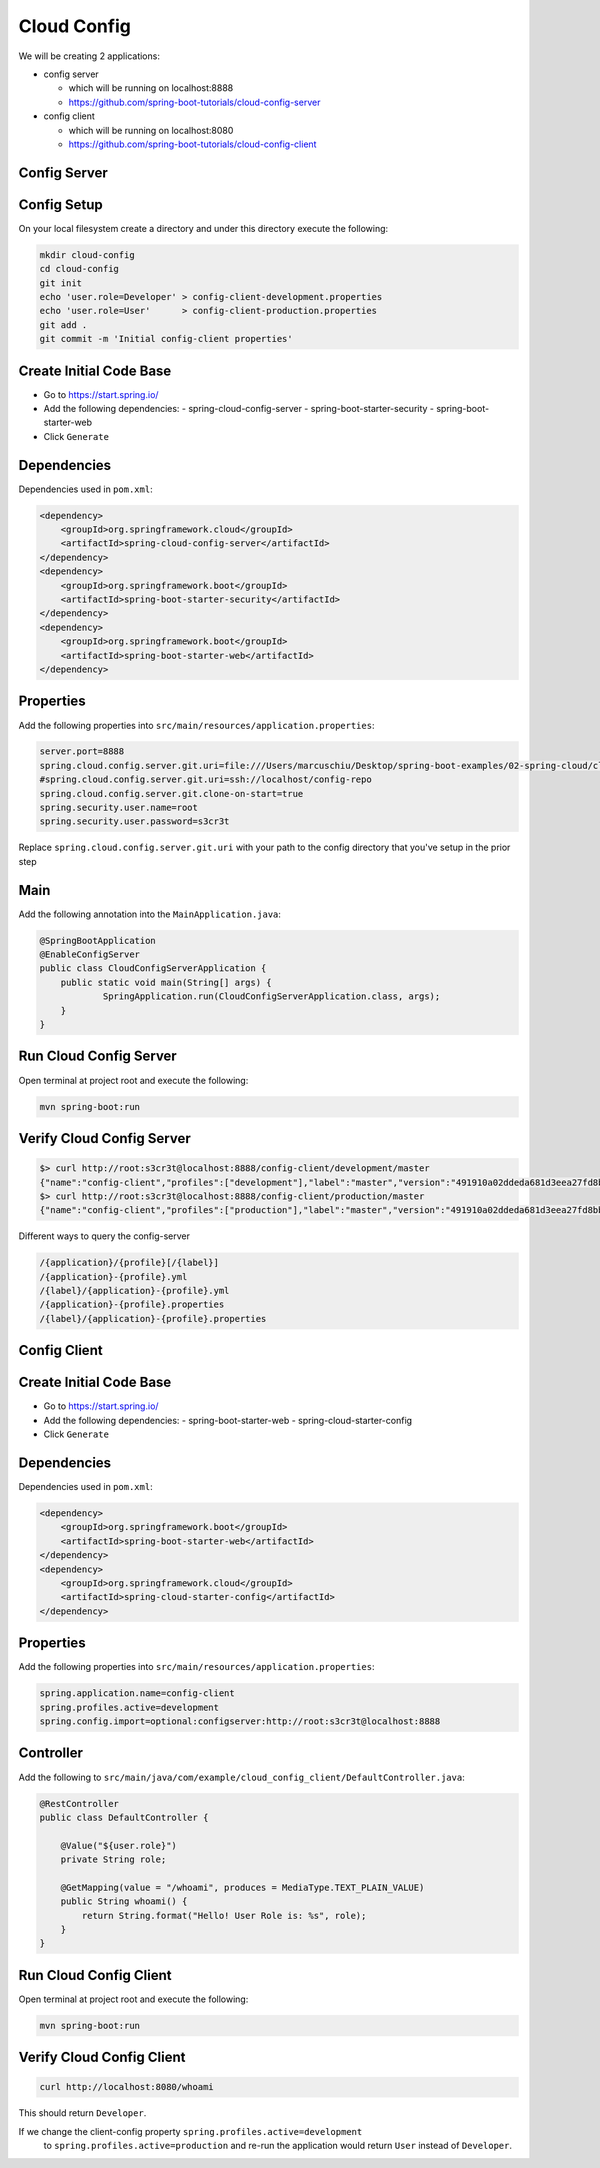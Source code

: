 Cloud Config
============

We will be creating 2 applications:

- config server

  - which will be running on localhost:8888
  - https://github.com/spring-boot-tutorials/cloud-config-server

- config client

  - which will be running on localhost:8080
  - https://github.com/spring-boot-tutorials/cloud-config-client

**Config Server**
-----------------

Config Setup
------------

On your local filesystem create a directory and under this directory execute the following:

.. code-block:: sh

    mkdir cloud-config
    cd cloud-config
    git init
    echo 'user.role=Developer' > config-client-development.properties
    echo 'user.role=User'      > config-client-production.properties
    git add .
    git commit -m 'Initial config-client properties'

Create Initial Code Base
------------------------

- Go to https://start.spring.io/
- Add the following dependencies:
  - spring-cloud-config-server
  - spring-boot-starter-security
  - spring-boot-starter-web
- Click ``Generate``

Dependencies
------------

Dependencies used in ``pom.xml``:

.. code-block:: xml

    <dependency>
        <groupId>org.springframework.cloud</groupId>
        <artifactId>spring-cloud-config-server</artifactId>
    </dependency>
    <dependency>
        <groupId>org.springframework.boot</groupId>
        <artifactId>spring-boot-starter-security</artifactId>
    </dependency>
    <dependency>
        <groupId>org.springframework.boot</groupId>
        <artifactId>spring-boot-starter-web</artifactId>
    </dependency>

Properties
----------

Add the following properties into ``src/main/resources/application.properties``:

.. code-block:: properties

    server.port=8888
    spring.cloud.config.server.git.uri=file:///Users/marcuschiu/Desktop/spring-boot-examples/02-spring-cloud/cloud-config
    #spring.cloud.config.server.git.uri=ssh://localhost/config-repo
    spring.cloud.config.server.git.clone-on-start=true
    spring.security.user.name=root
    spring.security.user.password=s3cr3t

Replace ``spring.cloud.config.server.git.uri`` with your path to the config directory that you've setup in the prior step

Main
----

Add the following annotation into the ``MainApplication.java``:

.. code-block:: java

    @SpringBootApplication
    @EnableConfigServer
    public class CloudConfigServerApplication {
    	public static void main(String[] args) {
    		SpringApplication.run(CloudConfigServerApplication.class, args);
    	}
    }

Run Cloud Config Server
-----------------------

Open terminal at project root and execute the following:

.. code-block:: sh

    mvn spring-boot:run

Verify Cloud Config Server
--------------------------

.. code-block:: sh

    $> curl http://root:s3cr3t@localhost:8888/config-client/development/master
    {"name":"config-client","profiles":["development"],"label":"master","version":"491910a02ddeda681d3eea27fd8bbdb868a44399","state":"","propertySources":[{"name":"file:///Users/marcuschiu/Desktop/spring-boot-examples/02-spring-cloud/cloud-config/config-client-development.properties","source":{"user.role":"Developer"}}]}
    $> curl http://root:s3cr3t@localhost:8888/config-client/production/master
    {"name":"config-client","profiles":["production"],"label":"master","version":"491910a02ddeda681d3eea27fd8bbdb868a44399","state":"","propertySources":[{"name":"file:///Users/marcuschiu/Desktop/spring-boot-examples/02-spring-cloud/cloud-config/config-client-production.properties","source":{"user.role":"User"}}]}

Different ways to query the config-server

.. code-block:: txt

    /{application}/{profile}[/{label}]
    /{application}-{profile}.yml
    /{label}/{application}-{profile}.yml
    /{application}-{profile}.properties
    /{label}/{application}-{profile}.properties

**Config Client**
-----------------

Create Initial Code Base
------------------------

- Go to https://start.spring.io/
- Add the following dependencies:
  - spring-boot-starter-web
  - spring-cloud-starter-config
- Click ``Generate``

Dependencies
------------

Dependencies used in ``pom.xml``:

.. code-block:: xml

    <dependency>
        <groupId>org.springframework.boot</groupId>
        <artifactId>spring-boot-starter-web</artifactId>
    </dependency>
    <dependency>
        <groupId>org.springframework.cloud</groupId>
        <artifactId>spring-cloud-starter-config</artifactId>
    </dependency>

Properties
----------

Add the following properties into ``src/main/resources/application.properties``:

.. code-block:: properties

    spring.application.name=config-client
    spring.profiles.active=development
    spring.config.import=optional:configserver:http://root:s3cr3t@localhost:8888

Controller
----------

Add the following to ``src/main/java/com/example/cloud_config_client/DefaultController.java``:

.. code-block:: java

    @RestController
    public class DefaultController {

        @Value("${user.role}")
        private String role;

        @GetMapping(value = "/whoami", produces = MediaType.TEXT_PLAIN_VALUE)
        public String whoami() {
            return String.format("Hello! User Role is: %s", role);
        }
    }

Run Cloud Config Client
-----------------------

Open terminal at project root and execute the following:

.. code-block:: sh

    mvn spring-boot:run

Verify Cloud Config Client
--------------------------

.. code-block:: sh

    curl http://localhost:8080/whoami

This should return ``Developer``.

If we change the client-config property ``spring.profiles.active=development``
 to ``spring.profiles.active=production`` and re-run the application would
 return ``User`` instead of ``Developer``.
